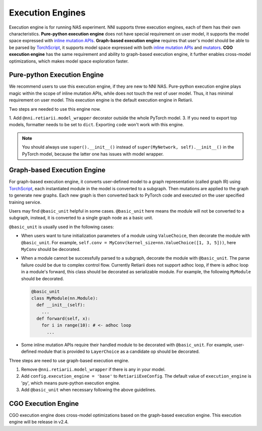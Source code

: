 Execution Engines
=================

Execution engine is for running NAS experiment. NNI supports three execution engines, each of them has their own characteristics. **Pure-python execution engine** does not have special requirement on user model, it supports the model space expressed with `inline mutation APIs <./MutationPrimitives.rst>`__. **Graph-based execution engine** requires that user's model should be able to be parsed by `TorchScript <https://pytorch.org/docs/stable/jit.html>`__, it supports model space expressed with both `inline mutation APIs <./MutationPrimitives.rst>`__ and `mutators <./Mutators.rst>`__. **CGO execution engine** has the same requirement and ability to graph-based execution engine, it further enables cross-model optimizations, which makes model space exploration faster.

Pure-python Execution Engine
----------------------------

We recommend users to use this execution engine, if they are new to NNI NAS. Pure-python execution engine plays magic within the scope of inline mutation APIs, while does not touch the rest of user model. Thus, it has minimal requirement on user model. This execution engine is the default execution engine in Retiarii.

Two steps are needed to use this engine now.

1. Add ``@nni.retiarii.model_wrapper`` decorator outside the whole PyTorch model.
3. If you need to export top models, formatter needs to be set to ``dict``. Exporting ``code`` won't work with this engine.

.. note:: You should always use ``super().__init__()`` instead of ``super(MyNetwork, self).__init__()`` in the PyTorch model, because the latter one has issues with model wrapper.

Graph-based Execution Engine
----------------------------

For graph-based execution engine, it converts user-defined model to a graph representation (called graph IR) using `TorchScript <https://pytorch.org/docs/stable/jit.html>`__, each instantiated module in the model is converted to a subgraph. Then mutations are applied to the graph to generate new graphs. Each new graph is then converted back to PyTorch code and executed on the user specified training service.

Users may find ``@basic_unit`` helpful in some cases. ``@basic_unit`` here means the module will not be converted to a subgraph, instead, it is converted to a single graph node as a basic unit.

``@basic_unit`` is usually used in the following cases:

* When users want to tune initialization parameters of a module using ``ValueChoice``, then decorate the module with ``@basic_unit``. For example, ``self.conv = MyConv(kernel_size=nn.ValueChoice([1, 3, 5]))``, here ``MyConv`` should be decorated.

* When a module cannot be successfully parsed to a subgraph, decorate the module with ``@basic_unit``. The parse failure could be due to complex control flow. Currently Retiarii does not support adhoc loop, if there is adhoc loop in a module's forward, this class should be decorated as serializable module. For example, the following ``MyModule`` should be decorated.

  .. code-block:: python

    @basic_unit
    class MyModule(nn.Module):
      def __init__(self):
        ...
      def forward(self, x):
        for i in range(10): # <- adhoc loop
          ...

* Some inline mutation APIs require their handled module to be decorated with ``@basic_unit``. For example, user-defined module that is provided to ``LayerChoice`` as a candidate op should be decorated.

Three steps are need to use graph-based execution engine.

1. Remove ``@nni.retiarii.model_wrapper`` if there is any in your model.
2. Add ``config.execution_engine = 'base'`` to ``RetiariiExeConfig``. The default value of ``execution_engine`` is 'py', which means pure-python execution engine.
3. Add ``@basic_unit`` when necessary following the above guidelines.

CGO Execution Engine
--------------------

CGO execution engine does cross-model optimizations based on the graph-based execution engine. This execution engine will be release in v2.4.